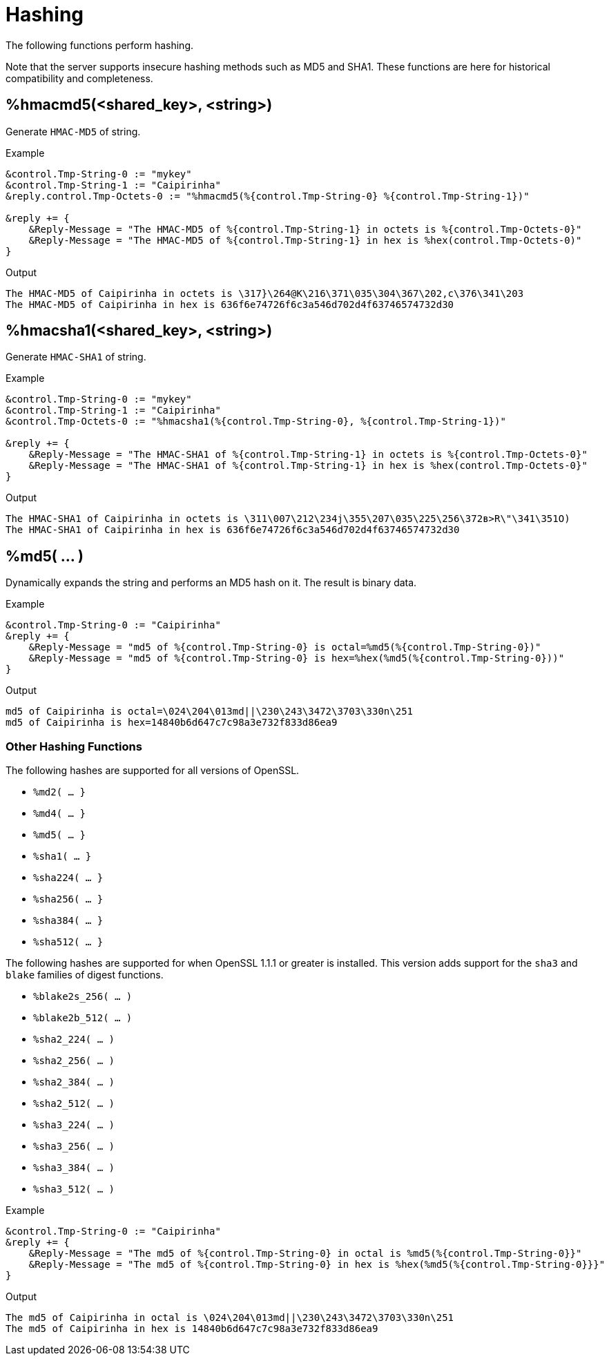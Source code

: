 = Hashing

The following functions perform hashing.

Note that the server supports insecure hashing methods such as MD5 and
SHA1.  These functions are here for historical compatibility and
completeness.

== %hmacmd5(<shared_key>, <string>)

Generate `HMAC-MD5` of string.

.Return: _octal_

.Example

[source,unlang]
----
&control.Tmp-String-0 := "mykey"
&control.Tmp-String-1 := "Caipirinha"
&reply.control.Tmp-Octets-0 := "%hmacmd5(%{control.Tmp-String-0} %{control.Tmp-String-1})"

&reply += {
    &Reply-Message = "The HMAC-MD5 of %{control.Tmp-String-1} in octets is %{control.Tmp-Octets-0}"
    &Reply-Message = "The HMAC-MD5 of %{control.Tmp-String-1} in hex is %hex(control.Tmp-Octets-0)"
}
----

.Output

```
The HMAC-MD5 of Caipirinha in octets is \317}\264@K\216\371\035\304\367\202,c\376\341\203
The HMAC-MD5 of Caipirinha in hex is 636f6e74726f6c3a546d702d4f63746574732d30
```

== %hmacsha1(<shared_key>, <string>)

Generate `HMAC-SHA1` of string.

.Return: _octal_

.Example

[source,unlang]
----
&control.Tmp-String-0 := "mykey"
&control.Tmp-String-1 := "Caipirinha"
&control.Tmp-Octets-0 := "%hmacsha1(%{control.Tmp-String-0}, %{control.Tmp-String-1})"

&reply += {
    &Reply-Message = "The HMAC-SHA1 of %{control.Tmp-String-1} in octets is %{control.Tmp-Octets-0}"
    &Reply-Message = "The HMAC-SHA1 of %{control.Tmp-String-1} in hex is %hex(control.Tmp-Octets-0}"
}
----

.Output

```
The HMAC-SHA1 of Caipirinha in octets is \311\007\212\234j\355\207\035\225\256\372ʙ>R\"\341\351O)
The HMAC-SHA1 of Caipirinha in hex is 636f6e74726f6c3a546d702d4f63746574732d30
```

== %md5( ... )

Dynamically expands the string and performs an MD5 hash on it. The
result is binary data.

.Return: _binary data_

.Example

[source,unlang]
----
&control.Tmp-String-0 := "Caipirinha"
&reply += {
    &Reply-Message = "md5 of %{control.Tmp-String-0} is octal=%md5(%{control.Tmp-String-0})"
    &Reply-Message = "md5 of %{control.Tmp-String-0} is hex=%hex(%md5(%{control.Tmp-String-0}))"
}
----

.Output

```
md5 of Caipirinha is octal=\024\204\013md||\230\243\3472\3703\330n\251
md5 of Caipirinha is hex=14840b6d647c7c98a3e732f833d86ea9
```

=== Other Hashing Functions

The following hashes are supported for all versions of OpenSSL.

* `%md2( ... }`
* `%md4( ... }`
* `%md5( ... }`
* `%sha1( ... }`
* `%sha224( ... }`
* `%sha256( ... }`
* `%sha384( ... }`
* `%sha512( ... }`

The following hashes are supported for when OpenSSL 1.1.1 or greater
is installed.  This version adds support for the `sha3` and `blake`
families of digest functions.

* `%blake2s_256( ... )`
* `%blake2b_512( ... )`
* `%sha2_224( ... )`
* `%sha2_256( ... )`
* `%sha2_384( ... )`
* `%sha2_512( ... )`
* `%sha3_224( ... )`
* `%sha3_256( ... )`
* `%sha3_384( ... )`
* `%sha3_512( ... )`

.Return: _octal_

.Example

[source,unlang]
----
&control.Tmp-String-0 := "Caipirinha"
&reply += {
    &Reply-Message = "The md5 of %{control.Tmp-String-0} in octal is %md5(%{control.Tmp-String-0}}"
    &Reply-Message = "The md5 of %{control.Tmp-String-0} in hex is %hex(%md5(%{control.Tmp-String-0}}}"
}
----

.Output

```
The md5 of Caipirinha in octal is \024\204\013md||\230\243\3472\3703\330n\251
The md5 of Caipirinha in hex is 14840b6d647c7c98a3e732f833d86ea9
```

